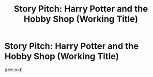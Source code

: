 #+TITLE: Story Pitch: Harry Potter and the Hobby Shop (Working Title)

* Story Pitch: Harry Potter and the Hobby Shop (Working Title)
:PROPERTIES:
:Score: 5
:DateUnix: 1551632735.0
:DateShort: 2019-Mar-03
:FlairText: Prompt
:END:
[deleted]

